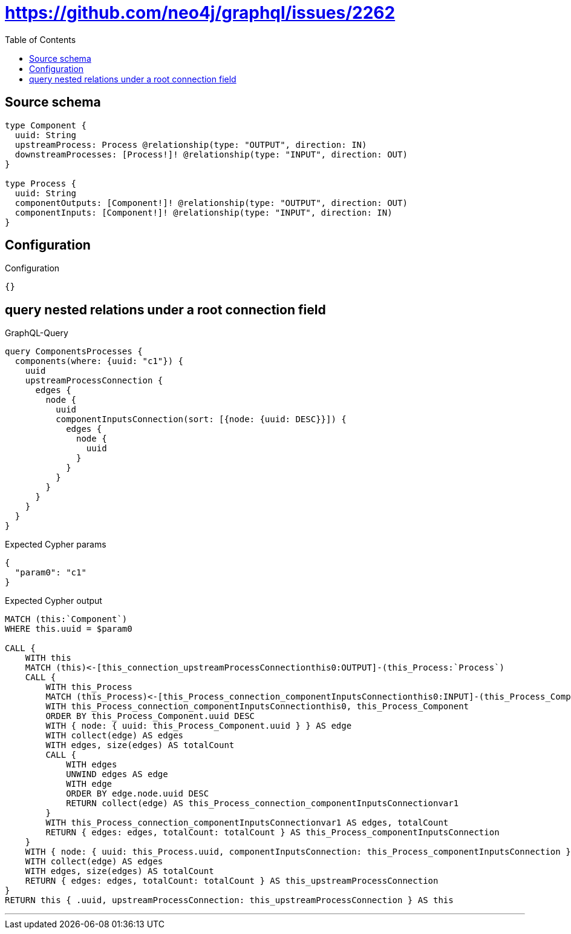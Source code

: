 :toc:

= https://github.com/neo4j/graphql/issues/2262

== Source schema

[source,graphql,schema=true]
----
type Component {
  uuid: String
  upstreamProcess: Process @relationship(type: "OUTPUT", direction: IN)
  downstreamProcesses: [Process!]! @relationship(type: "INPUT", direction: OUT)
}

type Process {
  uuid: String
  componentOutputs: [Component!]! @relationship(type: "OUTPUT", direction: OUT)
  componentInputs: [Component!]! @relationship(type: "INPUT", direction: IN)
}
----

== Configuration

.Configuration
[source,json,schema-config=true]
----
{}
----
== query nested relations under a root connection field

.GraphQL-Query
[source,graphql]
----
query ComponentsProcesses {
  components(where: {uuid: "c1"}) {
    uuid
    upstreamProcessConnection {
      edges {
        node {
          uuid
          componentInputsConnection(sort: [{node: {uuid: DESC}}]) {
            edges {
              node {
                uuid
              }
            }
          }
        }
      }
    }
  }
}
----

.Expected Cypher params
[source,json]
----
{
  "param0": "c1"
}
----

.Expected Cypher output
[source,cypher]
----
MATCH (this:`Component`)
WHERE this.uuid = $param0

CALL {
    WITH this
    MATCH (this)<-[this_connection_upstreamProcessConnectionthis0:OUTPUT]-(this_Process:`Process`)
    CALL {
        WITH this_Process
        MATCH (this_Process)<-[this_Process_connection_componentInputsConnectionthis0:INPUT]-(this_Process_Component:`Component`)
        WITH this_Process_connection_componentInputsConnectionthis0, this_Process_Component
        ORDER BY this_Process_Component.uuid DESC
        WITH { node: { uuid: this_Process_Component.uuid } } AS edge
        WITH collect(edge) AS edges
        WITH edges, size(edges) AS totalCount
        CALL {
            WITH edges
            UNWIND edges AS edge
            WITH edge
            ORDER BY edge.node.uuid DESC
            RETURN collect(edge) AS this_Process_connection_componentInputsConnectionvar1
        }
        WITH this_Process_connection_componentInputsConnectionvar1 AS edges, totalCount
        RETURN { edges: edges, totalCount: totalCount } AS this_Process_componentInputsConnection
    }
    WITH { node: { uuid: this_Process.uuid, componentInputsConnection: this_Process_componentInputsConnection } } AS edge
    WITH collect(edge) AS edges
    WITH edges, size(edges) AS totalCount
    RETURN { edges: edges, totalCount: totalCount } AS this_upstreamProcessConnection
}
RETURN this { .uuid, upstreamProcessConnection: this_upstreamProcessConnection } AS this
----

'''

